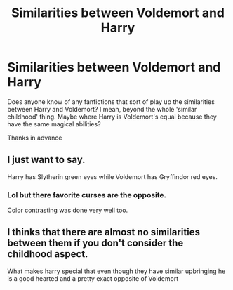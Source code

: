 #+TITLE: Similarities between Voldemort and Harry

* Similarities between Voldemort and Harry
:PROPERTIES:
:Author: HellThanksYou
:Score: 4
:DateUnix: 1558951648.0
:DateShort: 2019-May-27
:FlairText: Recommendation
:END:
Does anyone know of any fanfictions that sort of play up the similarities between Harry and Voldemort? I mean, beyond the whole 'similar childhood' thing. Maybe where Harry is Voldemort's equal because they have the same magical abilities?

Thanks in advance


** I just want to say.

Harry has Slytherin green eyes while Voldemort has Gryffindor red eyes.
:PROPERTIES:
:Author: RisingEarth
:Score: 5
:DateUnix: 1558980027.0
:DateShort: 2019-May-27
:END:

*** Lol but there favorite curses are the opposite.

Color contrasting was done very well too.
:PROPERTIES:
:Author: HungryLumaLuvsCats
:Score: 2
:DateUnix: 1558984679.0
:DateShort: 2019-May-27
:END:


** I thinks that there are almost no similarities between them if you don't consider the childhood aspect.

What makes harry special that even though they have similar upbringing he is a good hearted and a pretty exact opposite of Voldemort
:PROPERTIES:
:Score: 0
:DateUnix: 1558963396.0
:DateShort: 2019-May-27
:END:
